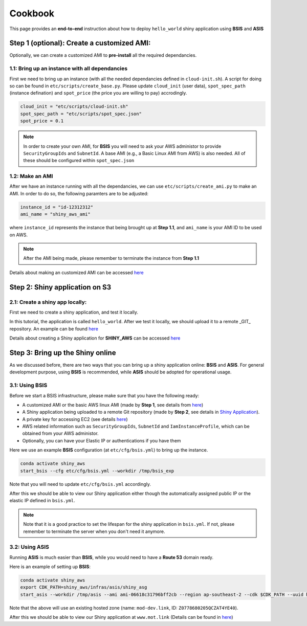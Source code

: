 Cookbook
=============

This page provides an **end-to-end** instruction about how to deploy ``hello_world`` shiny application using **BSIS** and **ASIS**


Step 1 (optional): Create a customized AMI:
"""""""""
Optionally, we can create a customized AMI to **pre-install** all the required dependancies.

1.1: Bring up an instance with all dependancies
***********

First we need to bring up an instance (with all the needed dependancies defined in ``cloud-init.sh``). A script for doing so can be found in ``etc/scripts/create_base.py``.
Please update ``cloud_init`` (user data), ``spot_spec_path`` (instance defination) and ``spot_price`` (the price you are willing to pay) accrodingly.

.. code-block:: bash

    cloud_init = "etc/scripts/cloud-init.sh"
    spot_spec_path = "etc/scripts/spot_spec.json"
    spot_price = 0.1

.. note::

    In order to create your own AMI, for **BSIS** you will need to ask your AWS administor to provide ``SecurityGroupIds`` and ``SubnetId``. A base AMI (e.g., a Basic Linux AMI from AWS) is also needed.
    All of these should be configured within ``spot_spec.json``

1.2: Make an AMI
***********

After we have an instance running with all the dependancies, we can use ``etc/scripts/create_ami.py`` to make an AMI. In order to do so, the following paramters are to be adjusted:

.. code-block:: bash

    instance_id = "id-12312312"
    ami_name = "shiny_aws_ami"

where ``instance_id`` represents the instance that being brought up at **Step 1.1**, and ``ami_name`` is your AMI ID to be used on AWS.

.. note::

    After the AMI being made, please remember to terminate the instance from **Step 1.1**

Details about making an customized AMI can be accessed `here <https://shiny-aws-doc.readthedocs.io/en/latest/Customized_AMI.html>`_


Step 2: Shiny application on S3
"""""""""

2.1: Create a shiny app locally:
***********
First we need to create a shiny application, and test it locally. 

In this tutorial, the application is called ``hello_world``. After we test it locally, we should upload it to a remote _GIT_ repository. An example can be found `here <https://github.com/jzanetti/shiny_aws_examples>`_

Details about creating a Shiny application for **SHINY_AWS** can be accessed `here <https://shiny-aws-doc.readthedocs.io/en/latest/Shiny.html>`_

Step 3: Bring up the Shiny online
"""""""""

As we discussed before, there are two ways that you can bring up a shiny application online: **BSIS** and **ASIS**. 
For general development purpose, using **BSIS** is recommended, while **ASIS** should be adopted for operational usage.

3.1: Using BSIS
***********
Before we start a BSIS infrastructure, please make sure that you have the following ready:

- A customized AMI or the basic AWS linux AMI (made by **Step 1**, see details from `here <https://shiny-aws-doc.readthedocs.io/en/latest/Customized_AMI.html>`_)
- A Shiny application being uploaded to a remote Git repository (made by **Step 2**, see details in `Shiny Application <https://shiny-aws-doc.readthedocs.io/en/latest/Shiny.html>`_).
- A private key for accessing EC2 (see details `here <https://docs.aws.amazon.com/AWSEC2/latest/UserGuide/ec2-key-pairs.html>`_)
- AWS related information such as ``SecurityGroupIds``, ``SubnetId`` and ``IamInstanceProfile``, which can be obtained from your AWS administor.
- Optionally, you can have your Elastic IP or authentications if you have them

Here we use an example **BSIS** configuration (at ``etc/cfg/bsis.yml``) to bring up the instance. 

.. code-block:: bash

    conda activate shiny_aws
    start_bsis --cfg etc/cfg/bsis.yml --workdir /tmp/bsis_exp

Note that you will need to update ``etc/cfg/bsis.yml`` accordingly.

After this we should be able to view our Shiny application either though the automatically assigned public IP or the elastic IP defined in ``bsis.yml``.

.. note::

    Note that it is a good practice to set the lifespan for the shiny application in ``bsis.yml``. If not, please remember to terminate the server when you don't need it anymore.

3.2: Using ASIS
***********
Running **ASIS** is much easier than **BSIS**, while you would need to have a **Route 53** domain ready.

Here is an example of setting up **BSIS**:

.. code-block:: bash

    conda activate shiny_aws
    export CDK_PATH=shiny_aws/infras/asis/shiny_asg
    start_asis --workdir /tmp/asis --ami ami-06618c31796bff2cb --region ap-southeast-2 --cdk $CDK_PATH --uuid hello-world-test --zone '(mot-dev.link, Z0778680205QCZAT4YE40)'

Note that the above will use an existing hosted zone (name: ``mod-dev.link``, ID: ``Z0778680205QCZAT4YE40``).

After this we should be able to view our Shiny application at ``www.mot.link`` (Details can be found in `here <https://shiny-aws-doc.readthedocs.io/en/latest/ASIS.html>`_)